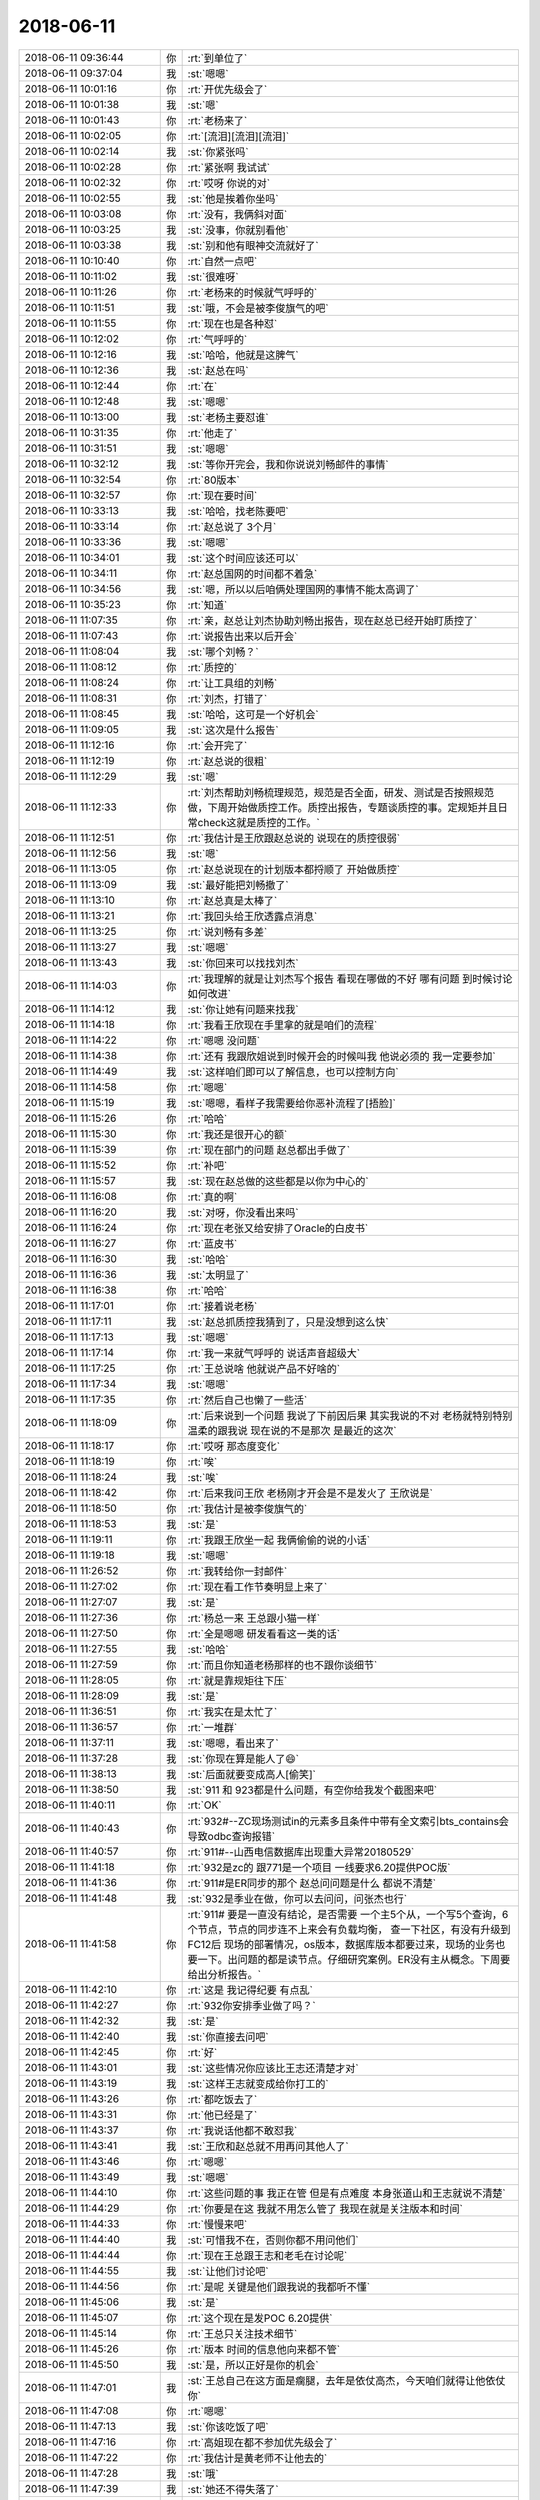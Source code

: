 2018-06-11
-------------

.. list-table::
   :widths: 25, 1, 60

   * - 2018-06-11 09:36:44
     - 你
     - :rt:`到单位了`
   * - 2018-06-11 09:37:04
     - 我
     - :st:`嗯嗯`
   * - 2018-06-11 10:01:16
     - 你
     - :rt:`开优先级会了`
   * - 2018-06-11 10:01:38
     - 我
     - :st:`嗯`
   * - 2018-06-11 10:01:43
     - 你
     - :rt:`老杨来了`
   * - 2018-06-11 10:02:05
     - 你
     - :rt:`[流泪][流泪][流泪]`
   * - 2018-06-11 10:02:14
     - 我
     - :st:`你紧张吗`
   * - 2018-06-11 10:02:28
     - 你
     - :rt:`紧张啊 我试试`
   * - 2018-06-11 10:02:32
     - 你
     - :rt:`哎呀 你说的对`
   * - 2018-06-11 10:02:55
     - 我
     - :st:`他是挨着你坐吗`
   * - 2018-06-11 10:03:08
     - 你
     - :rt:`没有，我俩斜对面`
   * - 2018-06-11 10:03:25
     - 我
     - :st:`没事，你就别看他`
   * - 2018-06-11 10:03:38
     - 我
     - :st:`别和他有眼神交流就好了`
   * - 2018-06-11 10:10:40
     - 你
     - :rt:`自然一点吧`
   * - 2018-06-11 10:11:02
     - 我
     - :st:`很难呀`
   * - 2018-06-11 10:11:26
     - 你
     - :rt:`老杨来的时候就气呼呼的`
   * - 2018-06-11 10:11:51
     - 我
     - :st:`哦，不会是被李俊旗气的吧`
   * - 2018-06-11 10:11:55
     - 你
     - :rt:`现在也是各种怼`
   * - 2018-06-11 10:12:02
     - 你
     - :rt:`气呼呼的`
   * - 2018-06-11 10:12:16
     - 我
     - :st:`哈哈，他就是这脾气`
   * - 2018-06-11 10:12:36
     - 我
     - :st:`赵总在吗`
   * - 2018-06-11 10:12:44
     - 你
     - :rt:`在`
   * - 2018-06-11 10:12:48
     - 我
     - :st:`嗯嗯`
   * - 2018-06-11 10:13:00
     - 我
     - :st:`老杨主要怼谁`
   * - 2018-06-11 10:31:35
     - 你
     - :rt:`他走了`
   * - 2018-06-11 10:31:51
     - 我
     - :st:`嗯嗯`
   * - 2018-06-11 10:32:12
     - 我
     - :st:`等你开完会，我和你说说刘畅邮件的事情`
   * - 2018-06-11 10:32:54
     - 你
     - :rt:`80版本`
   * - 2018-06-11 10:32:57
     - 你
     - :rt:`现在要时间`
   * - 2018-06-11 10:33:13
     - 我
     - :st:`哈哈，找老陈要吧`
   * - 2018-06-11 10:33:14
     - 你
     - :rt:`赵总说了 3个月`
   * - 2018-06-11 10:33:36
     - 我
     - :st:`嗯嗯`
   * - 2018-06-11 10:34:01
     - 我
     - :st:`这个时间应该还可以`
   * - 2018-06-11 10:34:11
     - 你
     - :rt:`赵总国网的时间都不着急`
   * - 2018-06-11 10:34:56
     - 我
     - :st:`嗯，所以以后咱俩处理国网的事情不能太高调了`
   * - 2018-06-11 10:35:23
     - 你
     - :rt:`知道`
   * - 2018-06-11 11:07:35
     - 你
     - :rt:`亲，赵总让刘杰协助刘畅出报告，现在赵总已经开始盯质控了`
   * - 2018-06-11 11:07:43
     - 你
     - :rt:`说报告出来以后开会`
   * - 2018-06-11 11:08:04
     - 我
     - :st:`哪个刘畅？`
   * - 2018-06-11 11:08:12
     - 你
     - :rt:`质控的`
   * - 2018-06-11 11:08:24
     - 你
     - :rt:`让工具组的刘畅`
   * - 2018-06-11 11:08:31
     - 你
     - :rt:`刘杰，打错了`
   * - 2018-06-11 11:08:45
     - 我
     - :st:`哈哈，这可是一个好机会`
   * - 2018-06-11 11:09:05
     - 我
     - :st:`这次是什么报告`
   * - 2018-06-11 11:12:16
     - 你
     - :rt:`会开完了`
   * - 2018-06-11 11:12:19
     - 你
     - :rt:`赵总说的很粗`
   * - 2018-06-11 11:12:29
     - 我
     - :st:`嗯`
   * - 2018-06-11 11:12:33
     - 你
     - :rt:`刘杰帮助刘畅梳理规范，规范是否全面，研发、测试是否按照规范做，下周开始做质控工作。质控出报告，专题谈质控的事。定规矩并且日常check这就是质控的工作。`
   * - 2018-06-11 11:12:51
     - 你
     - :rt:`我估计是王欣跟赵总说的 说现在的质控很弱`
   * - 2018-06-11 11:12:56
     - 我
     - :st:`嗯`
   * - 2018-06-11 11:13:05
     - 你
     - :rt:`赵总说现在的计划版本都捋顺了 开始做质控`
   * - 2018-06-11 11:13:09
     - 我
     - :st:`最好能把刘畅撤了`
   * - 2018-06-11 11:13:10
     - 你
     - :rt:`赵总真是太棒了`
   * - 2018-06-11 11:13:21
     - 你
     - :rt:`我回头给王欣透露点消息`
   * - 2018-06-11 11:13:25
     - 你
     - :rt:`说刘畅有多差`
   * - 2018-06-11 11:13:27
     - 我
     - :st:`嗯嗯`
   * - 2018-06-11 11:13:43
     - 我
     - :st:`你回来可以找找刘杰`
   * - 2018-06-11 11:14:03
     - 你
     - :rt:`我理解的就是让刘杰写个报告  看现在哪做的不好 哪有问题 到时候讨论如何改进`
   * - 2018-06-11 11:14:12
     - 我
     - :st:`你让她有问题来找我`
   * - 2018-06-11 11:14:18
     - 你
     - :rt:`我看王欣现在手里拿的就是咱们的流程`
   * - 2018-06-11 11:14:22
     - 你
     - :rt:`嗯嗯 没问题`
   * - 2018-06-11 11:14:38
     - 你
     - :rt:`还有 我跟欣姐说到时候开会的时候叫我 他说必须的 我一定要参加`
   * - 2018-06-11 11:14:49
     - 我
     - :st:`这样咱们即可以了解信息，也可以控制方向`
   * - 2018-06-11 11:14:58
     - 你
     - :rt:`嗯嗯`
   * - 2018-06-11 11:15:19
     - 我
     - :st:`嗯嗯，看样子我需要给你恶补流程了[捂脸]`
   * - 2018-06-11 11:15:26
     - 你
     - :rt:`哈哈`
   * - 2018-06-11 11:15:30
     - 你
     - :rt:`我还是很开心的额`
   * - 2018-06-11 11:15:39
     - 你
     - :rt:`现在部门的问题 赵总都出手做了`
   * - 2018-06-11 11:15:52
     - 你
     - :rt:`补吧`
   * - 2018-06-11 11:15:57
     - 我
     - :st:`现在赵总做的这些都是以你为中心的`
   * - 2018-06-11 11:16:08
     - 你
     - :rt:`真的啊`
   * - 2018-06-11 11:16:20
     - 我
     - :st:`对呀，你没看出来吗`
   * - 2018-06-11 11:16:24
     - 你
     - :rt:`现在老张又给安排了Oracle的白皮书`
   * - 2018-06-11 11:16:27
     - 你
     - :rt:`蓝皮书`
   * - 2018-06-11 11:16:30
     - 我
     - :st:`哈哈`
   * - 2018-06-11 11:16:36
     - 我
     - :st:`太明显了`
   * - 2018-06-11 11:16:38
     - 你
     - :rt:`哈哈`
   * - 2018-06-11 11:17:01
     - 你
     - :rt:`接着说老杨`
   * - 2018-06-11 11:17:11
     - 我
     - :st:`赵总抓质控我猜到了，只是没想到这么快`
   * - 2018-06-11 11:17:13
     - 我
     - :st:`嗯嗯`
   * - 2018-06-11 11:17:14
     - 你
     - :rt:`我一来就气呼呼的 说话声音超级大`
   * - 2018-06-11 11:17:25
     - 你
     - :rt:`王总说啥 他就说产品不好啥的`
   * - 2018-06-11 11:17:34
     - 我
     - :st:`嗯嗯`
   * - 2018-06-11 11:17:35
     - 你
     - :rt:`然后自己也懒了一些活`
   * - 2018-06-11 11:18:09
     - 你
     - :rt:`后来说到一个问题 我说了下前因后果 其实我说的不对 老杨就特别特别温柔的跟我说 现在说的不是那次 是最近的这次`
   * - 2018-06-11 11:18:17
     - 你
     - :rt:`哎呀 那态度变化`
   * - 2018-06-11 11:18:19
     - 你
     - :rt:`唉`
   * - 2018-06-11 11:18:24
     - 我
     - :st:`唉`
   * - 2018-06-11 11:18:42
     - 你
     - :rt:`后来我问王欣 老杨刚才开会是不是发火了  王欣说是`
   * - 2018-06-11 11:18:50
     - 你
     - :rt:`我估计是被李俊旗气的`
   * - 2018-06-11 11:18:53
     - 我
     - :st:`是`
   * - 2018-06-11 11:19:11
     - 你
     - :rt:`我跟王欣坐一起 我俩偷偷的说的小话`
   * - 2018-06-11 11:19:18
     - 我
     - :st:`嗯嗯`
   * - 2018-06-11 11:26:52
     - 你
     - :rt:`我转给你一封邮件`
   * - 2018-06-11 11:27:02
     - 你
     - :rt:`现在看工作节奏明显上来了`
   * - 2018-06-11 11:27:07
     - 我
     - :st:`是`
   * - 2018-06-11 11:27:36
     - 你
     - :rt:`杨总一来  王总跟小猫一样`
   * - 2018-06-11 11:27:50
     - 你
     - :rt:`全是嗯嗯 研发看看这一类的话`
   * - 2018-06-11 11:27:55
     - 我
     - :st:`哈哈`
   * - 2018-06-11 11:27:59
     - 你
     - :rt:`而且你知道老杨那样的也不跟你谈细节`
   * - 2018-06-11 11:28:05
     - 你
     - :rt:`就是靠规矩往下压`
   * - 2018-06-11 11:28:09
     - 我
     - :st:`是`
   * - 2018-06-11 11:36:51
     - 你
     - :rt:`我实在是太忙了`
   * - 2018-06-11 11:36:57
     - 你
     - :rt:`一堆群`
   * - 2018-06-11 11:37:11
     - 我
     - :st:`嗯嗯，看出来了`
   * - 2018-06-11 11:37:28
     - 我
     - :st:`你现在算是能人了😄`
   * - 2018-06-11 11:38:13
     - 我
     - :st:`后面就要变成高人[偷笑]`
   * - 2018-06-11 11:38:50
     - 我
     - :st:`911 和 923都是什么问题，有空你给我发个截图来吧`
   * - 2018-06-11 11:40:11
     - 你
     - :rt:`OK`
   * - 2018-06-11 11:40:43
     - 你
     - :rt:`932#--ZC现场测试in的元素多且条件中带有全文索引bts_contains会导致odbc查询报错`
   * - 2018-06-11 11:40:57
     - 你
     - :rt:`911#--山西电信数据库出现重大异常20180529`
   * - 2018-06-11 11:41:18
     - 你
     - :rt:`932是zc的 跟771是一个项目 一线要求6.20提供POC版`
   * - 2018-06-11 11:41:36
     - 你
     - :rt:`911#是ER同步的那个 赵总问问题是什么 都说不清楚`
   * - 2018-06-11 11:41:48
     - 我
     - :st:`932是季业在做，你可以去问问，问张杰也行`
   * - 2018-06-11 11:41:58
     - 你
     - :rt:`911# 要是一直没有结论，是否需要
       一个主5个从，一个写5个查询，6个节点，节点的同步连不上来会有负载均衡，
       查一下社区，有没有升级到FC12后
       现场的部署情况，os版本，数据库版本都要过来，现场的业务也要一下。出问题的都是读节点。仔细研究案例。ER没有主从概念。下周要给出分析报告。`
   * - 2018-06-11 11:42:10
     - 你
     - :rt:`这是 我记得纪要 有点乱`
   * - 2018-06-11 11:42:27
     - 你
     - :rt:`932你安排季业做了吗？`
   * - 2018-06-11 11:42:32
     - 我
     - :st:`是`
   * - 2018-06-11 11:42:40
     - 我
     - :st:`你直接去问吧`
   * - 2018-06-11 11:42:45
     - 你
     - :rt:`好`
   * - 2018-06-11 11:43:01
     - 我
     - :st:`这些情况你应该比王志还清楚才对`
   * - 2018-06-11 11:43:19
     - 我
     - :st:`这样王志就变成给你打工的`
   * - 2018-06-11 11:43:26
     - 你
     - :rt:`都吃饭去了`
   * - 2018-06-11 11:43:31
     - 你
     - :rt:`他已经是了`
   * - 2018-06-11 11:43:37
     - 你
     - :rt:`我说话他都不敢怼我`
   * - 2018-06-11 11:43:41
     - 我
     - :st:`王欣和赵总就不用再问其他人了`
   * - 2018-06-11 11:43:46
     - 你
     - :rt:`嗯嗯`
   * - 2018-06-11 11:43:49
     - 我
     - :st:`嗯嗯`
   * - 2018-06-11 11:44:10
     - 你
     - :rt:`这些问题的事  我正在管 但是有点难度 本身张道山和王志就说不清楚`
   * - 2018-06-11 11:44:29
     - 你
     - :rt:`你要是在这 我就不用怎么管了 我现在就是关注版本和时间`
   * - 2018-06-11 11:44:33
     - 你
     - :rt:`慢慢来吧`
   * - 2018-06-11 11:44:40
     - 我
     - :st:`可惜我不在，否则你都不用问他们`
   * - 2018-06-11 11:44:44
     - 你
     - :rt:`现在王总跟王志和老毛在讨论呢`
   * - 2018-06-11 11:44:55
     - 我
     - :st:`让他们讨论吧`
   * - 2018-06-11 11:44:56
     - 你
     - :rt:`是呢 关键是他们跟我说的我都听不懂`
   * - 2018-06-11 11:45:06
     - 我
     - :st:`是`
   * - 2018-06-11 11:45:07
     - 你
     - :rt:`这个现在是发POC  6.20提供`
   * - 2018-06-11 11:45:14
     - 你
     - :rt:`王总只关注技术细节`
   * - 2018-06-11 11:45:26
     - 你
     - :rt:`版本 时间的信息他向来都不管`
   * - 2018-06-11 11:45:50
     - 我
     - :st:`是，所以正好是你的机会`
   * - 2018-06-11 11:47:01
     - 我
     - :st:`王总自己在这方面是瘸腿，去年是依仗高杰，今天咱们就得让他依仗你`
   * - 2018-06-11 11:47:08
     - 你
     - :rt:`嗯嗯`
   * - 2018-06-11 11:47:13
     - 我
     - :st:`你该吃饭了吧`
   * - 2018-06-11 11:47:16
     - 你
     - :rt:`高姐现在都不参加优先级会了`
   * - 2018-06-11 11:47:22
     - 你
     - :rt:`我估计是黄老师不让他去的`
   * - 2018-06-11 11:47:28
     - 我
     - :st:`哦`
   * - 2018-06-11 11:47:39
     - 我
     - :st:`她还不得失落了`
   * - 2018-06-11 11:47:48
     - 你
     - :rt:`我不知道 但是今天他没去`
   * - 2018-06-11 11:47:56
     - 我
     - :st:`嗯嗯`
   * - 2018-06-11 12:15:52
     - 我
     - [链接] `王雪松和张杰的聊天记录 <https://support.weixin.qq.com/cgi-bin/mmsupport-bin/readtemplate?t=page/favorite_record__w_unsupport>`_
   * - 2018-06-11 12:25:58
     - 你
     - :rt:`你别生气哈 这个事是我提的`
   * - 2018-06-11 12:26:06
     - 你
     - :rt:`我当时没有说必须写设计`
   * - 2018-06-11 12:26:27
     - 你
     - :rt:`我说的就是这个至少内部要评审下 否则我怕改了这个 又引入那个`
   * - 2018-06-11 12:26:33
     - 你
     - :rt:`不是非得要有设计文档的`
   * - 2018-06-11 12:26:57
     - 我
     - :st:`那就是黄军雷提的了`
   * - 2018-06-11 12:27:11
     - 你
     - :rt:`最开始是我提的`
   * - 2018-06-11 12:27:12
     - 我
     - :st:`你的目的是啥`
   * - 2018-06-11 12:27:58
     - 我
     - :st:`我想知道你的目标，这样我好做安排`
   * - 2018-06-11 12:28:14
     - 你
     - :rt:`我说的是1.6.7里边的3个`
   * - 2018-06-11 12:28:16
     - 我
     - :st:`不急，你先吃饭吧`
   * - 2018-06-11 12:28:25
     - 你
     - :rt:`我吃完了`
   * - 2018-06-11 12:28:39
     - 你
     - .. image:: images/228430.jpg
          :width: 100px
   * - 2018-06-11 12:29:13
     - 你
     - :rt:`我的目标是别改了这个 又引入那个 设计这块要保证一下`
   * - 2018-06-11 12:29:17
     - 你
     - :rt:`别的没了`
   * - 2018-06-11 12:29:22
     - 我
     - :st:`哦`
   * - 2018-06-11 12:29:57
     - 你
     - :rt:`你像国网 我们经过严格的设计 测试 需求 发版后就能保证质量 至少我跟老陈PK的时候 说国网的质量高`
   * - 2018-06-11 12:30:00
     - 我
     - :st:`你这是典型的误伤友军啦😄`
   * - 2018-06-11 12:30:07
     - 你
     - :rt:`我不是故意的`
   * - 2018-06-11 12:30:12
     - 你
     - :rt:`我就是随口问了一句`
   * - 2018-06-11 12:30:29
     - 我
     - :st:`你还是经验太少`
   * - 2018-06-11 12:30:30
     - 你
     - :rt:`你要是在的话 我肯定问你了 现在张杰什么也不跟我说 我肯定要提一下`
   * - 2018-06-11 12:31:03
     - 我
     - :st:`你看赵总就一直没有要求设计，而是从周边着手`
   * - 2018-06-11 12:31:30
     - 我
     - :st:`这事其实涉及到的事情太多了`
   * - 2018-06-11 12:32:01
     - 你
     - :rt:`我不提了`
   * - 2018-06-11 12:32:33
     - 我
     - :st:`除了你，没人会关心最后的质量，都是以这个为借口在为自己牟利`
   * - 2018-06-11 12:32:56
     - 我
     - :st:`后面你别再坚持就可以了`
   * - 2018-06-11 12:32:59
     - 你
     - :rt:`额`
   * - 2018-06-11 12:33:11
     - 你
     - :rt:`知道了`
   * - 2018-06-11 12:33:25
     - 我
     - :st:`黄老师肯定会利用这个机会巩固他的位置`
   * - 2018-06-11 12:33:29
     - 你
     - :rt:`今天张杰说了 我什么也没说 应该说任何人都没说`
   * - 2018-06-11 12:33:37
     - 你
     - :rt:`知道了`
   * - 2018-06-11 12:33:47
     - 我
     - :st:`测试也会利用这个机会让研发出各种文档`
   * - 2018-06-11 12:34:16
     - 我
     - :st:`这还没算刘畅呢，她再掺乎进来，研发就没法干活了`
   * - 2018-06-11 12:35:01
     - 你
     - :rt:`我明白你的意思 这么说吧 你要是在这 我什么都放心 你不在 我什么都不放心`
   * - 2018-06-11 12:35:08
     - 我
     - :st:`这事我估计拦不住了，黄老师一定会追到底`
   * - 2018-06-11 12:35:12
     - 你
     - :rt:`就跟我让高杰把AQ的计划做细一样`
   * - 2018-06-11 12:35:21
     - 我
     - :st:`嗯嗯，我知道。没事的`
   * - 2018-06-11 12:35:22
     - 你
     - :rt:`追就是后补呗`
   * - 2018-06-11 12:35:45
     - 我
     - :st:`不是后补，应该是要更改流程了`
   * - 2018-06-11 12:35:57
     - 你
     - :rt:`那就是问题就不写设计对吗`
   * - 2018-06-11 12:36:49
     - 我
     - :st:`说实话，我是不想写。现在都是我一个人在盯着他们的设计，也不会出什么大问题。`
   * - 2018-06-11 12:36:56
     - 我
     - :st:`但是这次不一样了`
   * - 2018-06-11 12:37:18
     - 我
     - :st:`我请一周假，这本来就是风险了`
   * - 2018-06-11 12:37:38
     - 我
     - :st:`所以我没有理由阻止他们要求写设计文档`
   * - 2018-06-11 12:38:12
     - 我
     - :st:`而且这里面还有一个坑`
   * - 2018-06-11 12:38:22
     - 你
     - :rt:`你要是不想写设计 我给你搅和了不就得了`
   * - 2018-06-11 12:38:26
     - 你
     - :rt:`你纠结啥呢`
   * - 2018-06-11 12:38:32
     - 你
     - :rt:`再说你为啥不想写设计啊`
   * - 2018-06-11 12:38:59
     - 你
     - :rt:`说实话 我太不信任研发了 真的 不骗你`
   * - 2018-06-11 12:39:02
     - 我
     - :st:`需求的输入是你，问题的输入呢`
   * - 2018-06-11 12:39:16
     - 我
     - :st:`我知道，但是写了设计文档也白搭`
   * - 2018-06-11 12:39:30
     - 你
     - :rt:`这就是将来赵总review质控的话讨论的问题`
   * - 2018-06-11 12:39:36
     - 你
     - :rt:`为啥白搭`
   * - 2018-06-11 12:39:42
     - 我
     - :st:`这个看人，不是说通过评审可以解决的`
   * - 2018-06-11 12:39:48
     - 你
     - :rt:`你说的对`
   * - 2018-06-11 12:40:00
     - 我
     - :st:`因为评审的时候大家都不明白，都是在走过场`
   * - 2018-06-11 12:40:07
     - 你
     - :rt:`高水平的没有文档 一样水平很高`
   * - 2018-06-11 12:40:14
     - 我
     - :st:`对`
   * - 2018-06-11 12:40:29
     - 我
     - :st:`比如说414那个`
   * - 2018-06-11 12:40:33
     - 你
     - :rt:`我不知道 我写需求的时候 写软需会帮助我发现很多问题`
   * - 2018-06-11 12:40:39
     - 你
     - :rt:`我不知道设计会不会也一样`
   * - 2018-06-11 12:40:54
     - 你
     - :rt:`因为写文档是梳理逻辑的过程`
   * - 2018-06-11 12:41:02
     - 你
     - :rt:`长期写的话 一定会有收获`
   * - 2018-06-11 12:41:15
     - 我
     - :st:`就是keep，王胜利第一次设计就不合格，可是如果评审肯定可以过`
   * - 2018-06-11 12:41:20
     - 你
     - :rt:`所以 张道山让我别写软需了 是断不可能的`
   * - 2018-06-11 12:41:43
     - 我
     - :st:`你和我是一类人呀，亲`
   * - 2018-06-11 12:41:44
     - 你
     - :rt:`大组的评审是没什么理由不过的`
   * - 2018-06-11 12:41:54
     - 你
     - :rt:`关键是你们内部的审核`
   * - 2018-06-11 12:42:28
     - 你
     - :rt:`当初加解密还设计呢 当时觉得畅泉的设计写的超级好 结果做成那个烂样子`
   * - 2018-06-11 12:42:47
     - 我
     - :st:`现在内部审核我从来不看他们的文档，是他们给我讲`
   * - 2018-06-11 12:43:01
     - 你
     - :rt:`我不在乎形式啦`
   * - 2018-06-11 12:43:09
     - 我
     - :st:`对呀，畅泉那个就是我没管，让张杰看的`
   * - 2018-06-11 12:43:10
     - 你
     - :rt:`我说了要是你在 不做设计我也认可`
   * - 2018-06-11 12:43:14
     - 你
     - :rt:`是`
   * - 2018-06-11 12:43:39
     - 你
     - :rt:`如果做设计根本解决不了这个问题 就想别的招吧`
   * - 2018-06-11 12:44:59
     - 我
     - :st:`是，我现在是要求他们的自测用例要全面。不过这个我从来不对外说，省的测试回来找我们要，又该引出是不是要评审了`
   * - 2018-06-11 12:46:05
     - 我
     - :st:`咱们现在研发的能力还远没达到通过流程约束就可以获得高质量产品的地步`
   * - 2018-06-11 12:46:34
     - 我
     - :st:`还是得依靠少数几个高手的能力和责任心`
   * - 2018-06-11 13:03:58
     - 你
     - :rt:`嗯嗯 知道了`
   * - 2018-06-11 13:04:50
     - 你
     - :rt:`刚才眯了一会`
   * - 2018-06-11 13:04:56
     - 我
     - :st:`嗯嗯`
   * - 2018-06-11 13:05:06
     - 我
     - :st:`下午你忙吗`
   * - 2018-06-11 13:05:21
     - 你
     - :rt:`下午应该没啥事吧 我也不是很清楚`
   * - 2018-06-11 13:05:59
     - 你
     - :rt:`咱们现在研发的能力还远没达到通过流程约束就可以获得高质量产品的地步-------那什么时候能够通过流程约束提高质量呢`
   * - 2018-06-11 13:06:34
     - 你
     - :rt:`下午有个release note评审`
   * - 2018-06-11 13:06:57
     - 我
     - :st:`嗯嗯，你刚才那个问题问到点上了`
   * - 2018-06-11 13:07:52
     - 你
     - :rt:`我这个红裙子 洗了以后有点缩水`
   * - 2018-06-11 13:08:05
     - 我
     - :st:`简单说就是工作流程可以流水线化，流水线程度越高，个人对产品质量的影响就越小，流程的意义就越大`
   * - 2018-06-11 13:08:21
     - 我
     - :st:`是瘦了还是短了`
   * - 2018-06-11 13:08:35
     - 你
     - :rt:`整体都缩了一号`
   * - 2018-06-11 13:08:45
     - 你
     - :rt:`短了也瘦了`
   * - 2018-06-11 13:09:18
     - 我
     - :st:`那就不好看了`
   * - 2018-06-11 13:09:52
     - 你
     - :rt:`没有以前好看了`
   * - 2018-06-11 13:10:00
     - 你
     - :rt:`还行吧 马马虎虎`
   * - 2018-06-11 13:10:23
     - 我
     - :st:`嗯嗯，以前你穿着正好合体`
   * - 2018-06-11 13:10:34
     - 你
     - :rt:`当初买的时候 就有点大 现在缩的正好了`
   * - 2018-06-11 13:10:45
     - 你
     - :rt:`以前大点穿着好看`
   * - 2018-06-11 13:10:52
     - 我
     - :st:`是`
   * - 2018-06-11 13:11:02
     - 你
     - :rt:`还行吧 差别不是很大 只有我自己能感觉出来`
   * - 2018-06-11 13:11:14
     - 我
     - :st:`嗯嗯`
   * - 2018-06-11 13:11:38
     - 你
     - :rt:`便宜果然没好货`
   * - 2018-06-11 13:12:04
     - 我
     - :st:`😄`
   * - 2018-06-11 13:12:35
     - 你
     - :rt:`这个蕾丝洗过以后就没有以前那么亮了`
   * - 2018-06-11 13:12:53
     - 你
     - :rt:`我那条绿色蕾丝的半身裙比这个连衣裙还贵`
   * - 2018-06-11 13:12:59
     - 你
     - :rt:`那个就没有缩水`
   * - 2018-06-11 13:13:17
     - 我
     - :st:`肯定是绿色的材料好`
   * - 2018-06-11 13:13:23
     - 你
     - :rt:`肯定的`
   * - 2018-06-11 13:13:32
     - 你
     - :rt:`但是这个红色裙子版型很好`
   * - 2018-06-11 13:13:36
     - 你
     - :rt:`穿着也不错`
   * - 2018-06-11 13:13:44
     - 你
     - :rt:`就是材质有点差`
   * - 2018-06-11 13:13:51
     - 你
     - :rt:`我也没想到洗了会缩水`
   * - 2018-06-11 13:13:57
     - 我
     - :st:`你可以找找这个版型的，他这个也应该是仿的`
   * - 2018-06-11 13:14:09
     - 我
     - :st:`你可以用图片搜索[偷笑]`
   * - 2018-06-11 13:14:16
     - 你
     - :rt:`算了`
   * - 2018-06-11 13:15:00
     - 你
     - :rt:`这个裙子是vero mode的 这个牌子也很贵`
   * - 2018-06-11 13:15:06
     - 你
     - :rt:`但是我买的时候打折`
   * - 2018-06-11 13:15:24
     - 你
     - :rt:`本来也没想着多穿 穿一次算一次吧`
   * - 2018-06-11 13:15:44
     - 我
     - :st:`嗯嗯`
   * - 2018-06-11 13:17:54
     - 我
     - :st:`对了，你看了刘畅发的 with as 的邮件了吗`
   * - 2018-06-11 13:19:09
     - 你
     - :rt:`待会跟你说哈`
   * - 2018-06-11 13:19:14
     - 我
     - :st:`嗯嗯`
   * - 2018-06-11 13:20:30
     - 你
     - :rt:`那个用需写好了，我让正超发评审，是想着你们研发的能尽快评估一下`
   * - 2018-06-11 13:21:09
     - 你
     - :rt:`后来刘畅说研发的没时间，怕评的太早就忘了`
   * - 2018-06-11 13:21:46
     - 我
     - :st:`刘畅问了研发吗`
   * - 2018-06-11 13:22:21
     - 你
     - :rt:`好像没问`
   * - 2018-06-11 13:22:48
     - 你
     - :rt:`怎么了？`
   * - 2018-06-11 13:23:04
     - 我
     - :st:`所以这个刘畅净在那里瞎说`
   * - 2018-06-11 13:23:49
     - 我
     - :st:`他这么发邮件，好像是研发说的没时间。其实用需评审对研发来说不会占用那么多时间`
   * - 2018-06-11 13:24:15
     - 我
     - :st:`怎么会没有时间呢，而且研发关注的软需，用需当然是越早评审越好了`
   * - 2018-06-11 13:25:24
     - 我
     - :st:`我最近打算整治一下刘畅了，老是给我添乱`
   * - 2018-06-11 13:27:35
     - 你
     - :rt:`是吧`
   * - 2018-06-11 13:27:44
     - 你
     - :rt:`你整他吧`
   * - 2018-06-11 13:27:57
     - 我
     - :st:`嗯嗯，那我就回复邮件了`
   * - 2018-06-11 13:28:21
     - 你
     - :rt:`恩`
   * - 2018-06-11 13:28:22
     - 你
     - :rt:`回吧`
   * - 2018-06-11 13:28:44
     - 你
     - :rt:`老杨跟我借苹果的转接头了`
   * - 2018-06-11 13:28:54
     - 我
     - :st:`刚才过来吗`
   * - 2018-06-11 13:29:01
     - 你
     - :rt:`微信说的`
   * - 2018-06-11 13:29:30
     - 我
     - :st:`哈哈，开始创造机会了`
   * - 2018-06-11 13:29:50
     - 你
     - :rt:`老杨从来不参加优先级的会 今天就来了`
   * - 2018-06-11 13:29:57
     - 你
     - :rt:`你以为他是为啥参加`
   * - 2018-06-11 13:30:14
     - 我
     - :st:`当然是为了你呀[呲牙]`
   * - 2018-06-11 13:30:23
     - 你
     - :rt:`我猜着是`
   * - 2018-06-11 13:30:27
     - 你
     - :rt:`你不觉得吗`
   * - 2018-06-11 13:30:33
     - 我
     - :st:`没错`
   * - 2018-06-11 13:30:44
     - 我
     - :st:`最近这个月他肯定动作频频`
   * - 2018-06-11 13:31:58
     - 你
     - :rt:`哎呀`
   * - 2018-06-11 13:32:16
     - 我
     - :st:`咋了，吓到了？`
   * - 2018-06-11 13:32:23
     - 你
     - :rt:`对了 我跟你说 今天南风项目`
   * - 2018-06-11 13:32:30
     - 你
     - :rt:`赵总说了一个大方向`
   * - 2018-06-11 13:32:37
     - 我
     - :st:`嗯嗯`
   * - 2018-06-11 13:33:17
     - 你
     - :rt:`1、南风类的项目主要是靠客户关系 产品多牛都没用
       2、南风类的PK将来项目中不会用到，就是POC`
   * - 2018-06-11 13:33:30
     - 你
     - :rt:`所以南风提的需求 就全按照POC做就行`
   * - 2018-06-11 13:33:45
     - 我
     - :st:`嗯嗯`
   * - 2018-06-11 13:33:54
     - 你
     - :rt:`rd上有3个单子`
   * - 2018-06-11 13:34:04
     - 你
     - :rt:`我现在一直因为这三个单子跟他们打架`
   * - 2018-06-11 13:34:12
     - 我
     - :st:`现在NF 是吕迅他们做吧`
   * - 2018-06-11 13:34:17
     - 你
     - :rt:`是`
   * - 2018-06-11 13:34:28
     - 我
     - :st:`还有就是以后用缩写`
   * - 2018-06-11 13:34:37
     - 你
     - :rt:`我是想让吕讯他们做了 可是他们不做`
   * - 2018-06-11 13:34:45
     - 你
     - :rt:`老陈一直拦着`
   * - 2018-06-11 13:34:55
     - 你
     - :rt:`今天闹到赵总那 赵总说的`
   * - 2018-06-11 13:35:08
     - 我
     - :st:`我觉得 NF 的事情，你可以问问王欣怎么说`
   * - 2018-06-11 13:35:15
     - 你
     - :rt:`759# roadmap 2019-Q1
       做入围类的都是用POC，NF是客户关系型市场，不是靠产品的，结果集缓存通过JDBC解决，定期刷新功能要做。
       760# 看代码临时表是不是内存大小的问题，加一个roadmap，支持设置调整内存大小的参数。性能组负责，性能组提供计划。`
   * - 2018-06-11 13:35:21
     - 你
     - :rt:`王欣听我的`
   * - 2018-06-11 13:35:26
     - 我
     - :st:`因为这块王总管不了，也没法管`
   * - 2018-06-11 13:35:36
     - 你
     - :rt:`优先级会上也是王欣一直在提`
   * - 2018-06-11 13:35:47
     - 我
     - :st:`老陈又臭又硬，不好推动`
   * - 2018-06-11 13:35:49
     - 我
     - :st:`嗯嗯`
   * - 2018-06-11 13:35:58
     - 你
     - :rt:`最后结论就是做roadmap 但是项目做POC`
   * - 2018-06-11 13:36:33
     - 我
     - :st:`嗯嗯`
   * - 2018-06-11 14:24:31
     - 我
     - [链接] `王雪松和张杰的聊天记录 <https://support.weixin.qq.com/cgi-bin/mmsupport-bin/readtemplate?t=page/favorite_record__w_unsupport>`_
   * - 2018-06-11 14:27:45
     - 你
     - :rt:`932这个是6.20解决`
   * - 2018-06-11 14:27:57
     - 你
     - :rt:`和771 in查询的是一个问题`
   * - 2018-06-11 14:28:25
     - 我
     - :st:`是`
   * - 2018-06-11 14:29:01
     - 我
     - :st:`不过771现场用的是POC，东江这个是产品`
   * - 2018-06-11 14:29:59
     - 你
     - :rt:`你是说932吗？`
   * - 2018-06-11 14:30:05
     - 你
     - :rt:`这俩是一个项目`
   * - 2018-06-11 14:30:20
     - 我
     - :st:`嗯嗯`
   * - 2018-06-11 14:31:01
     - 你
     - :rt:`为啥932是产品呢`
   * - 2018-06-11 14:31:06
     - 你
     - :rt:`你是希望季业做是吧`
   * - 2018-06-11 14:31:54
     - 我
     - :st:`不是，我是说771有两个方案，一个是POC现场已经用上了，另一个是产品东江正在做`
   * - 2018-06-11 14:32:23
     - 你
     - :rt:`哦`
   * - 2018-06-11 14:32:57
     - 我
     - :st:`932是个bug，上周季业已经做了，现在换东江我担心20号有风险`
   * - 2018-06-11 14:37:55
     - 你
     - :rt:`为啥要换呢`
   * - 2018-06-11 14:38:26
     - 我
     - :st:`王胜利推荐的，具体我不清楚`
   * - 2018-06-11 14:56:41
     - 你
     - :rt:`呵呵 这种事他多爱干`
   * - 2018-06-11 14:56:52
     - 我
     - :st:`是`
   * - 2018-06-11 15:18:09
     - 你
     - .. image:: images/228607.jpg
          :width: 100px
   * - 2018-06-11 15:18:29
     - 你
     - :rt:`G8里这两个任务我这没有啊`
   * - 2018-06-11 15:18:56
     - 我
     - :st:`没有了，后来这两项拿出去了，人去安排做1.6.7了`
   * - 2018-06-11 15:20:01
     - 你
     - :rt:`那高杰说黄鑫的计划里还有`
   * - 2018-06-11 15:20:26
     - 我
     - :st:`不知道，黄鑫最近也没有给我看过他的计划`
   * - 2018-06-11 15:20:40
     - 我
     - :st:`再说计划不是应该以你这为主吗`
   * - 2018-06-11 15:24:21
     - 你
     - :rt:`嗯`
   * - 2018-06-11 15:24:27
     - 你
     - :rt:`没事，说声得了`
   * - 2018-06-11 15:24:33
     - 我
     - :st:`嗯嗯`
   * - 2018-06-11 15:24:49
     - 我
     - :st:`你今天好忙呀`
   * - 2018-06-11 15:28:01
     - 你
     - :rt:`可忙了`
   * - 2018-06-11 15:28:19
     - 你
     - :rt:`我在跟刘杰，王欣，刘畅开会呢`
   * - 2018-06-11 15:29:00
     - 我
     - :st:`嗯嗯，回来和我说一下哈[呲牙]`
   * - 2018-06-11 15:41:54
     - 你
     - :rt:`就是让刘杰给挑错呢`
   * - 2018-06-11 15:42:05
     - 我
     - :st:`哈哈`
   * - 2018-06-11 15:44:48
     - 你
     - :rt:`太逗了`
   * - 2018-06-11 15:44:56
     - 我
     - :st:`是`
   * - 2018-06-11 15:44:58
     - 你
     - :rt:`我说让刘杰参加评审会`
   * - 2018-06-11 15:45:10
     - 我
     - :st:`挺好`
   * - 2018-06-11 15:45:16
     - 你
     - :rt:`刘畅让刘杰参加日例会`
   * - 2018-06-11 15:45:25
     - 你
     - :rt:`说都是日例会决定`
   * - 2018-06-11 15:45:41
     - 我
     - :st:`刘畅耍心眼了`
   * - 2018-06-11 15:45:50
     - 我
     - :st:`这是她想参加`
   * - 2018-06-11 15:45:56
     - 你
     - :rt:`是`
   * - 2018-06-11 15:46:11
     - 你
     - :rt:`日例会跟质控有啥关系啊`
   * - 2018-06-11 15:46:26
     - 我
     - :st:`就是`
   * - 2018-06-11 15:46:30
     - 你
     - :rt:`就是启动一下呗`
   * - 2018-06-11 15:46:38
     - 你
     - :rt:`连启动都没有`
   * - 2018-06-11 15:46:44
     - 我
     - :st:`嗯嗯`
   * - 2018-06-11 16:15:45
     - 你
     - :rt:`G7赵益说14号晚上发出来 咱们这边测试的没同意`
   * - 2018-06-11 16:15:48
     - 你
     - :rt:`我真晕`
   * - 2018-06-11 16:15:59
     - 你
     - :rt:`以后跟产品线也别随笔要时间了`
   * - 2018-06-11 16:16:24
     - 我
     - :st:`哦`
   * - 2018-06-11 16:16:50
     - 我
     - :st:`这都是啥事呀`
   * - 2018-06-11 16:30:43
     - 你
     - :rt:`王胜利说caseshift参数不放在oncofig 里`
   * - 2018-06-11 16:31:00
     - 你
     - :rt:`我说可以，需要保证向下兼容`
   * - 2018-06-11 16:31:07
     - 你
     - :rt:`他说不出来`
   * - 2018-06-11 16:31:37
     - 我
     - :st:`哈哈 👍`
   * - 2018-06-11 16:31:59
     - 你
     - :rt:`现在只能在环境变量中设置的参数，如果设置到onconfig中会是什么结果`
   * - 2018-06-11 16:32:27
     - 你
     - :rt:`比如delimident`
   * - 2018-06-11 16:32:30
     - 我
     - :st:`不好说，要看代码是不是读了`
   * - 2018-06-11 16:32:45
     - 我
     - :st:`要是没读就没有效果`
   * - 2018-06-11 16:32:54
     - 你
     - :rt:`所以啊，他不处理的话，现场的oncofig 里都设置了`
   * - 2018-06-11 16:33:26
     - 我
     - [动画表情]
   * - 2018-06-11 16:34:19
     - 你
     - :rt:`他把问题抛给我 还让我需求定`
   * - 2018-06-11 16:34:27
     - 你
     - :rt:`我说需求定了 你提出异议了`
   * - 2018-06-11 16:34:32
     - 你
     - :rt:`他就不说话了`
   * - 2018-06-11 16:34:55
     - 我
     - :st:`这个蠢猪`
   * - 2018-06-11 16:37:37
     - 你
     - :rt:`热闹了，dsd没有一个主管来，除了黄和张工`
   * - 2018-06-11 16:38:10
     - 我
     - :st:`哈哈`
   * - 2018-06-11 16:55:04
     - 你
     - :rt:`老张又闹了`
   * - 2018-06-11 16:55:30
     - 我
     - :st:`为啥呀`
   * - 2018-06-11 16:55:50
     - 你
     - :rt:`还是is null的那个`
   * - 2018-06-11 16:56:00
     - 你
     - :rt:`说什么咱们这个有bug`
   * - 2018-06-11 16:56:38
     - 你
     - :rt:`我说这个bug设计时就知道了，当时就是带病发版的`
   * - 2018-06-11 16:56:49
     - 你
     - :rt:`他说要把这个bug修复`
   * - 2018-06-11 16:57:09
     - 你
     - :rt:`我说发到现场，没有一个提bug的`
   * - 2018-06-11 16:57:12
     - 我
     - :st:`呵呵，他们就是这样，总要求考100分，少一分都是不及格`
   * - 2018-06-11 16:57:13
     - 你
     - :rt:`他就不说话了`
   * - 2018-06-11 16:59:59
     - 你
     - :rt:`特别讨厌刘建辉`
   * - 2018-06-11 17:00:28
     - 我
     - :st:`咋了`
   * - 2018-06-11 17:17:19
     - 你
     - :rt:`你惨了`
   * - 2018-06-11 17:17:35
     - 我
     - :st:`啊`
   * - 2018-06-11 17:17:40
     - 你
     - :rt:`张杰把你卖了  说你让他写PPT 王总说不让他写了`
   * - 2018-06-11 17:17:52
     - 我
     - :st:`哈哈`
   * - 2018-06-11 17:17:59
     - 你
     - :rt:`高杰推波助澜`
   * - 2018-06-11 17:18:05
     - 你
     - :rt:`说我们的架构师再写PPT`
   * - 2018-06-11 17:18:10
     - 我
     - :st:`不怕，我22号还得请假呢`
   * - 2018-06-11 17:18:19
     - 你
     - :rt:`张杰抱怨你`
   * - 2018-06-11 17:18:26
     - 你
     - :rt:`嗯嗯`
   * - 2018-06-11 17:18:32
     - 我
     - :st:`到时候让张杰去讲`
   * - 2018-06-11 17:18:33
     - 你
     - :rt:`我觉得也是 季会那天请假`
   * - 2018-06-11 17:18:35
     - 你
     - :rt:`靠`
   * - 2018-06-11 17:18:39
     - 我
     - :st:`抱怨我啥`
   * - 2018-06-11 17:18:47
     - 你
     - :rt:`就说你让他写PPT`
   * - 2018-06-11 17:19:08
     - 你
     - :rt:`说他提供你一些材料就行  应该你写`
   * - 2018-06-11 17:19:38
     - 我
     - :st:`呵呵，我请假他不知道呀`
   * - 2018-06-11 17:20:13
     - 你
     - :rt:`你说他们DSD的人 怎么连最起码的人格都没有呢`
   * - 2018-06-11 17:20:16
     - 你
     - :rt:`我也是醉了`
   * - 2018-06-11 17:20:38
     - 我
     - :st:`就是`
   * - 2018-06-11 17:31:57
     - 你
     - :rt:`对了 我现在看 好多人都在使唤老冷`
   * - 2018-06-11 17:32:06
     - 你
     - :rt:`高姐还有黄军雷`
   * - 2018-06-11 17:32:20
     - 你
     - :rt:`老冷现在谁的话都听`
   * - 2018-06-11 17:32:26
     - 我
     - :st:`嗯，他们习惯了，而且老冷也好说话`
   * - 2018-06-11 17:32:31
     - 你
     - :rt:`是`
   * - 2018-06-11 17:32:49
     - 我
     - :st:`他们趁着我不在赶紧使唤我的人`
   * - 2018-06-11 17:32:55
     - 你
     - :rt:`是`
   * - 2018-06-11 17:33:03
     - 你
     - :rt:`肯定的`
   * - 2018-06-11 17:33:10
     - 你
     - :rt:`关键这个时机`
   * - 2018-06-11 17:33:23
     - 我
     - :st:`让他们蹦跶吧，正好都看清了`
   * - 2018-06-11 17:33:33
     - 你
     - :rt:`嗯嗯`
   * - 2018-06-11 18:13:53
     - 我
     - :st:`还没开完吗`
   * - 2018-06-11 18:16:42
     - 你
     - :rt:`早开完了`
   * - 2018-06-11 18:17:07
     - 我
     - :st:`还有啥事吗`
   * - 2018-06-11 18:17:18
     - 你
     - :rt:`别的没啥`
   * - 2018-06-11 18:17:45
     - 我
     - :st:`嗯嗯`
   * - 2018-06-11 18:26:08
     - 你
     - :rt:`没啥别的事`
   * - 2018-06-11 18:26:26
     - 我
     - :st:`嗯，你几点回家`
   * - 2018-06-11 18:26:42
     - 你
     - :rt:`待会再说`
   * - 2018-06-11 18:26:52
     - 我
     - :st:`嗯`
   * - 2018-06-11 18:32:23
     - 我
     - :st:`你把最近的发版计划给我发个最新的吧`
   * - 2018-06-11 18:39:36
     - 你
     - :rt:`好`
   * - 2018-06-11 18:43:52
     - 你
     - 数据管理事业部_版本计划_20160606.xlsx
   * - 2018-06-11 18:44:16
     - 你
     - :rt:`1.6.8新加了一条`
   * - 2018-06-11 18:45:19
     - 我
     - :st:`新增了什么`
   * - 2018-06-11 18:45:47
     - 你
     - :rt:`最后一点`
   * - 2018-06-11 18:45:54
     - 你
     - :rt:`没什么`
   * - 2018-06-11 18:46:05
     - 我
     - :st:`嗯嗯`
   * - 2018-06-11 18:46:06
     - 你
     - :rt:`不重要 很小一个小需求`
   * - 2018-06-11 18:46:17
     - 你
     - :rt:`850这个放在G8中能行吗`
   * - 2018-06-11 18:46:51
     - 我
     - :st:`是 O3这个事情吗`
   * - 2018-06-11 18:46:57
     - 你
     - :rt:`是`
   * - 2018-06-11 18:47:04
     - 你
     - :rt:`不行就放G9吧`
   * - 2018-06-11 18:47:16
     - 我
     - :st:`现在不是还没有修复吗`
   * - 2018-06-11 18:47:41
     - 你
     - :rt:`是`
   * - 2018-06-11 18:47:46
     - 你
     - :rt:`所以给时间钻钻`
   * - 2018-06-11 18:48:00
     - 我
     - :st:`嗯嗯`
   * - 2018-06-11 18:48:54
     - 我
     - :st:`我看张杰今天的汇报，60的O2没事，是用 RH6编译的`
   * - 2018-06-11 18:49:21
     - 你
     - :rt:`42的能用RH6编译吗`
   * - 2018-06-11 18:49:50
     - 我
     - :st:`不能，42对应的 RH5`
   * - 2018-06-11 18:52:38
     - 我
     - :st:`你看了高杰的会议纪要了吗`
   * - 2018-06-11 18:53:26
     - 你
     - :rt:`没呢 我看看`
   * - 2018-06-11 18:54:57
     - 你
     - :rt:`你指的哪条`
   * - 2018-06-11 18:55:05
     - 我
     - :st:`王旭那条`
   * - 2018-06-11 18:55:26
     - 我
     - :st:`月底前不可能完成自测的`
   * - 2018-06-11 18:55:48
     - 你
     - :rt:`我不知道`
   * - 2018-06-11 18:55:53
     - 你
     - :rt:`张杰也没说话`
   * - 2018-06-11 18:56:03
     - 我
     - :st:`是张杰汇报的吗`
   * - 2018-06-11 18:56:12
     - 你
     - :rt:`不是`
   * - 2018-06-11 18:56:20
     - 你
     - :rt:`是高杰说的`
   * - 2018-06-11 18:56:24
     - 你
     - :rt:`我记不太清楚了`
   * - 2018-06-11 18:56:28
     - 你
     - :rt:`就说现在一直在做`
   * - 2018-06-11 18:56:30
     - 我
     - :st:`好的`
   * - 2018-06-11 19:14:16
     - 你
     - :rt:`32k的我准备写个需求`
   * - 2018-06-11 19:14:26
     - 你
     - :rt:`你觉得对你有用吗`
   * - 2018-06-11 19:14:55
     - 我
     - :st:`肯定有用，至少可以规定一下边界`
   * - 2018-06-11 19:15:09
     - 你
     - :rt:`那我让虹雨写写`
   * - 2018-06-11 19:15:14
     - 我
     - :st:`嗯嗯`
   * - 2018-06-11 19:15:15
     - 你
     - :rt:`我觉得挺有用的`
   * - 2018-06-11 19:15:27
     - 我
     - :st:`不过这个可不好写`
   * - 2018-06-11 19:15:40
     - 你
     - :rt:`先写写吧 如果写不好就不说了`
   * - 2018-06-11 19:15:44
     - 我
     - :st:`嗯嗯`
   * - 2018-06-11 19:15:45
     - 你
     - :rt:`反正他们也是闲着`
   * - 2018-06-11 19:15:57
     - 我
     - :st:`是`
   * - 2018-06-11 19:19:36
     - 你
     - :rt:`595那条要从G8里拿出去了估计`
   * - 2018-06-11 19:20:17
     - 我
     - :st:`嗯，上次王总不也说了吗`
   * - 2018-06-11 19:20:24
     - 你
     - :rt:`是`
   * - 2018-06-11 19:20:55
     - 我
     - :st:`今天黄军雷搬到咱屋了吗`
   * - 2018-06-11 19:20:56
     - 你
     - .. image:: images/228755.jpg
          :width: 100px
   * - 2018-06-11 19:20:58
     - 你
     - :rt:`是`
   * - 2018-06-11 19:21:00
     - 你
     - :rt:`搬过来了`
   * - 2018-06-11 19:21:07
     - 你
     - :rt:`这个是G9的`
   * - 2018-06-11 19:21:10
     - 我
     - :st:`真讨厌，他走的很晚`
   * - 2018-06-11 19:21:11
     - 你
     - :rt:`任务也不算多`
   * - 2018-06-11 19:21:18
     - 你
     - :rt:`双主的问题需要解决一下`
   * - 2018-06-11 19:21:34
     - 你
     - :rt:`张杰说杨丽颖他们再看这部分是吗`
   * - 2018-06-11 19:21:38
     - 我
     - :st:`双主这个比较麻烦`
   * - 2018-06-11 19:21:43
     - 我
     - :st:`和32K 冲突了`
   * - 2018-06-11 19:22:19
     - 我
     - :st:`我刚才问尹志军了，这个问题比较麻烦，还没有定位`
   * - 2018-06-11 19:22:32
     - 你
     - :rt:`双主的是吧`
   * - 2018-06-11 19:22:44
     - 你
     - :rt:`G9不能放的话 就得再往后推了`
   * - 2018-06-11 19:22:55
     - 我
     - :st:`是，我怀疑是 informix 原生的问题`
   * - 2018-06-11 19:22:57
     - 你
     - :rt:`G9时间宽裕一些`
   * - 2018-06-11 19:23:00
     - 你
     - :rt:`很有可能`
   * - 2018-06-11 19:23:27
     - 我
     - :st:`IBM 的文档上要求必须有分布式文件系统，咱们现在的方案是没有的`
   * - 2018-06-11 19:24:29
     - 你
     - :rt:`哦 那这个估计很麻烦`
   * - 2018-06-11 19:24:40
     - 你
     - :rt:`那别排了`
   * - 2018-06-11 19:24:46
     - 我
     - :st:`嗯嗯`
   * - 2018-06-11 19:25:44
     - 你
     - :rt:`我回家了 明天再弄了`
   * - 2018-06-11 19:25:53
     - 我
     - :st:`嗯嗯`